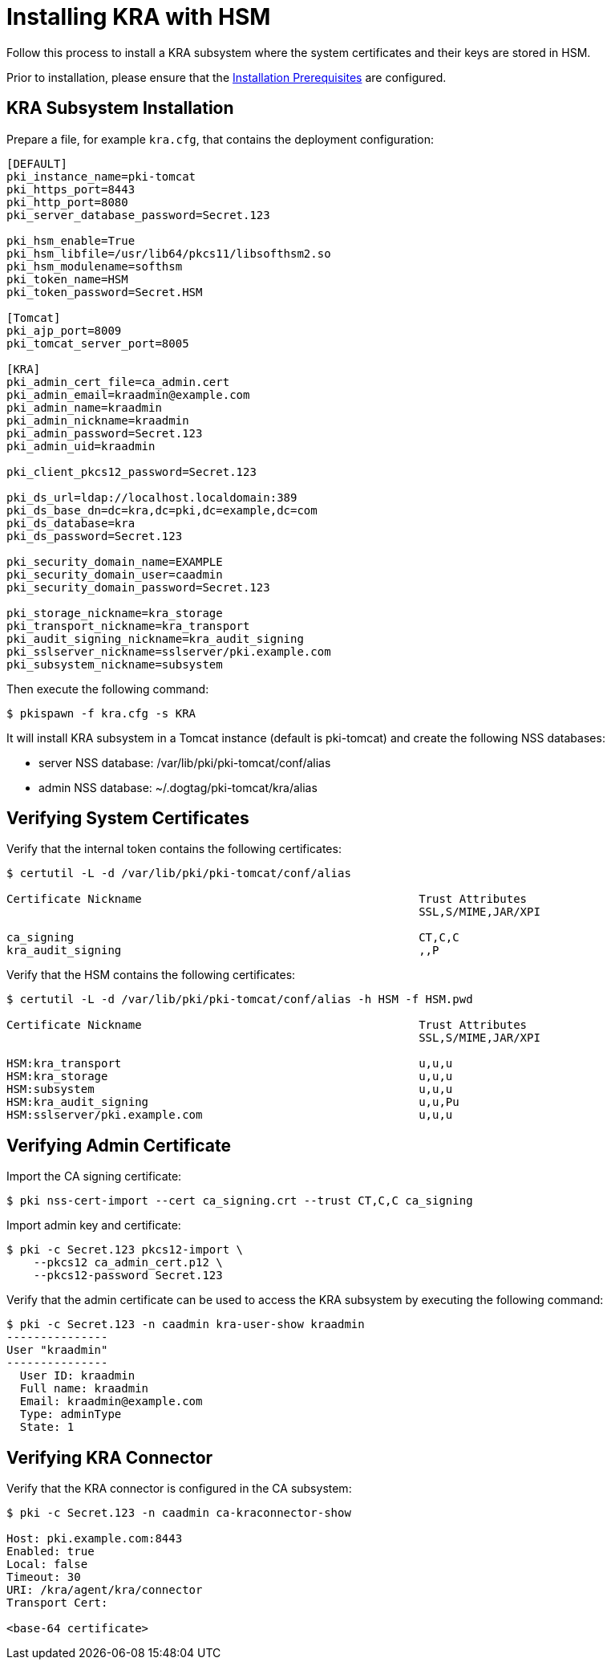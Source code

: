 :_mod-docs-content-type: PROCEDURE

[id="installing-kra-with-hsm_{context}"]
= Installing KRA with HSM


Follow this process to install a KRA subsystem
where the system certificates and their keys are stored in HSM.

Prior to installation, please ensure that the xref:../others/installation-prerequisites.adoc[Installation Prerequisites] are configured.

== KRA Subsystem Installation

Prepare a file, for example `kra.cfg`, that contains the deployment configuration:

[literal,subs="+quotes,verbatim"]
----
[DEFAULT]
pki_instance_name=pki-tomcat
pki_https_port=8443
pki_http_port=8080
pki_server_database_password=Secret.123

pki_hsm_enable=True
pki_hsm_libfile=/usr/lib64/pkcs11/libsofthsm2.so
pki_hsm_modulename=softhsm
pki_token_name=HSM
pki_token_password=Secret.HSM

[Tomcat]
pki_ajp_port=8009
pki_tomcat_server_port=8005

[KRA]
pki_admin_cert_file=ca_admin.cert
pki_admin_email=kraadmin@example.com
pki_admin_name=kraadmin
pki_admin_nickname=kraadmin
pki_admin_password=Secret.123
pki_admin_uid=kraadmin

pki_client_pkcs12_password=Secret.123

pki_ds_url=ldap://localhost.localdomain:389
pki_ds_base_dn=dc=kra,dc=pki,dc=example,dc=com
pki_ds_database=kra
pki_ds_password=Secret.123

pki_security_domain_name=EXAMPLE
pki_security_domain_user=caadmin
pki_security_domain_password=Secret.123

pki_storage_nickname=kra_storage
pki_transport_nickname=kra_transport
pki_audit_signing_nickname=kra_audit_signing
pki_sslserver_nickname=sslserver/pki.example.com
pki_subsystem_nickname=subsystem
----

Then execute the following command:

[literal,subs="+quotes,verbatim"]
....
$ pkispawn -f kra.cfg -s KRA
....

It will install KRA subsystem in a Tomcat instance (default is pki-tomcat) and create the following NSS databases:

* server NSS database: /var/lib/pki/pki-tomcat/conf/alias
* admin NSS database: ~/.dogtag/pki-tomcat/kra/alias

== Verifying System Certificates

Verify that the internal token contains the following certificates:

[literal,subs="+quotes,verbatim"]
....
$ certutil -L -d /var/lib/pki/pki-tomcat/conf/alias

Certificate Nickname                                         Trust Attributes
                                                             SSL,S/MIME,JAR/XPI

ca_signing                                                   CT,C,C
kra_audit_signing                                            ,,P
....

Verify that the HSM contains the following certificates:

[literal,subs="+quotes,verbatim"]
....
$ certutil -L -d /var/lib/pki/pki-tomcat/conf/alias -h HSM -f HSM.pwd

Certificate Nickname                                         Trust Attributes
                                                             SSL,S/MIME,JAR/XPI

HSM:kra_transport                                            u,u,u
HSM:kra_storage                                              u,u,u
HSM:subsystem                                                u,u,u
HSM:kra_audit_signing                                        u,u,Pu
HSM:sslserver/pki.example.com                                u,u,u
....

== Verifying Admin Certificate


Import the CA signing certificate:

[literal,subs="+quotes,verbatim"]
....
$ pki nss-cert-import --cert ca_signing.crt --trust CT,C,C ca_signing
....

Import admin key and certificate:

[literal,subs="+quotes,verbatim"]
....
$ pki -c Secret.123 pkcs12-import \
    --pkcs12 ca_admin_cert.p12 \
    --pkcs12-password Secret.123
....

Verify that the admin certificate can be used to access the KRA subsystem by executing the following command:

[literal,subs="+quotes,verbatim"]
....
$ pki -c Secret.123 -n caadmin kra-user-show kraadmin
---------------
User "kraadmin"
---------------
  User ID: kraadmin
  Full name: kraadmin
  Email: kraadmin@example.com
  Type: adminType
  State: 1
....

== Verifying KRA Connector

Verify that the KRA connector is configured in the CA subsystem:

[literal,subs="+quotes,verbatim"]
....
$ pki -c Secret.123 -n caadmin ca-kraconnector-show

Host: pki.example.com:8443
Enabled: true
Local: false
Timeout: 30
URI: /kra/agent/kra/connector
Transport Cert:

<base-64 certificate>
....
